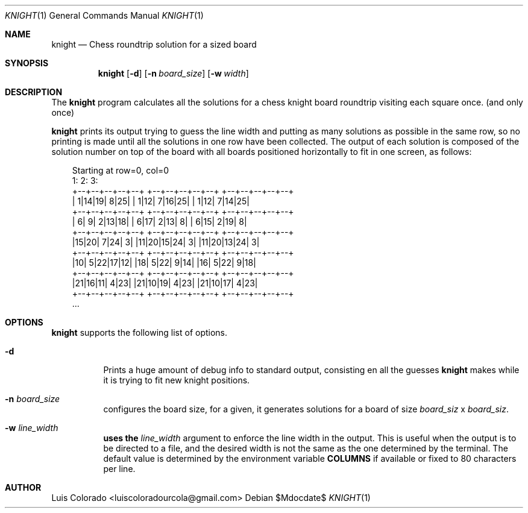 .Dd $Mdocdate$
.Dt KNIGHT 1
.Os
.Sh NAME
.Nm knight
.Nd Chess roundtrip solution for a sized board
.Sh SYNOPSIS
.Nm
.Op Fl d
.Op Fl n Ar board_size
.Op Fl w Ar width
.Sh DESCRIPTION
The
.Nm
program calculates all the solutions for a chess knight board roundtrip
visiting each square once. (and only once)
.Pp
.Nm
prints its output trying to guess the line width and putting as many
solutions as possible in the same row, so no printing is made until all
the solutions in one row have been collected.
The output of each solution is composed of the solution number on top of
the board with all boards positioned horizontally to fit in one screen,
as follows:
.Bd -literal -offset 1em

Starting at row=0, col=0
1:                 2:                 3:
+--+--+--+--+--+   +--+--+--+--+--+   +--+--+--+--+--+
| 1|14|19| 8|25|   | 1|12| 7|16|25|   | 1|12| 7|14|25|
+--+--+--+--+--+   +--+--+--+--+--+   +--+--+--+--+--+
| 6| 9| 2|13|18|   | 6|17| 2|13| 8|   | 6|15| 2|19| 8|
+--+--+--+--+--+   +--+--+--+--+--+   +--+--+--+--+--+
|15|20| 7|24| 3|   |11|20|15|24| 3|   |11|20|13|24| 3|
+--+--+--+--+--+   +--+--+--+--+--+   +--+--+--+--+--+
|10| 5|22|17|12|   |18| 5|22| 9|14|   |16| 5|22| 9|18|
+--+--+--+--+--+   +--+--+--+--+--+   +--+--+--+--+--+
|21|16|11| 4|23|   |21|10|19| 4|23|   |21|10|17| 4|23|
+--+--+--+--+--+   +--+--+--+--+--+   +--+--+--+--+--+
\&...
.Ed
.Sh OPTIONS
.Nm
supports the following list of options.
.Bl -tag
.It Fl d
Prints a huge amount of debug info to standard output, consisting en
all the guesses 
.Nm
makes while it is trying to fit new knight positions.
.It Fl n Ar board_size
configures the board size, for a
.Arg board_size
given, it generates solutions for a board of size
.Ar board_siz
x
.Ar board_siz .
.It Fl w Ar line_width
.Nm uses the
.Ar line_width
argument to enforce the line width in the output.
This is useful when the output is to be directed to a file, and the
desired width is not the same as the one determined by the terminal.
The default value is determined by the environment variable
.Cm COLUMNS
if available or fixed to 80 characters per line.
.Sh AUTHOR
.An Luis Colorado Aq luiscoloradourcola@gmail.com
